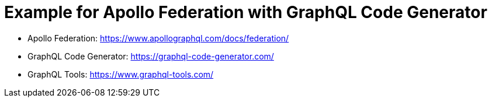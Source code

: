 = Example for Apollo Federation with GraphQL Code Generator

- Apollo Federation: https://www.apollographql.com/docs/federation/
- GraphQL Code Generator: https://graphql-code-generator.com/
- GraphQL Tools: https://www.graphql-tools.com/